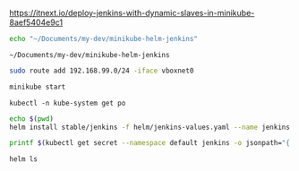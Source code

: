 https://itnext.io/deploy-jenkins-with-dynamic-slaves-in-minikube-8aef5404e9c1

#+NAME: working_directory
#+BEGIN_SRC sh
echo "~/Documents/my-dev/minikube-helm-jenkins"
#+END_SRC

#+RESULTS: working_directory
: ~/Documents/my-dev/minikube-helm-jenkins

#+NAME fix_vpn
#+BEGIN_SRC sh
sudo route add 192.168.99.0/24 -iface vboxnet0
#+END_SRC

#+NAME start_minikube
#+BEGIN_SRC sh
minikube start
#+END_SRC

#+NAME: check_status
#+BEGIN_SRC 
kubectl -n kube-system get po
#+END_SRC

#+NAME install_jenkins
#+BEGIN_SRC sh :var dir=working_directory :dir="~/Documents/my-dev/minikube-helm-jenkins"
echo $(pwd)
helm install stable/jenkins -f helm/jenkins-values.yaml --name jenkins
#+END_SRC


#+NAME get_jenkins_password
#+BEGIN_SRC sh
printf $(kubectl get secret --namespace default jenkins -o jsonpath="{.data.jenkins-admin-password}" | base64 --decode);echo
#+END_SRC

#+RESULTS:



#+NAME: check_helm
#+BEGIN_SRC sh
helm ls
#+END_SRC

#+RESULTS: check_helm

